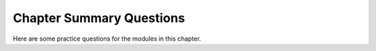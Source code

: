 .. This file is part of the OpenDSA eTextbook project. See
.. http://algoviz.org/OpenDSA for more details.
.. Copyright (c) 2012-2016 by the OpenDSA Project Contributors, and
.. distributed under an MIT open source license.

.. avmetadata::
   :author: Cliff Shaffer
   :requires: set notation; relations; factorial; permuation; modulus; logarithms; summation; recurrence; induction proofs; estimation
   :topic: Math Background

Chapter Summary Questions
=========================

Here are some practice questions for the modules in this chapter.

.. avembed:: Exercises/Background/MathBgSumm.html ka

